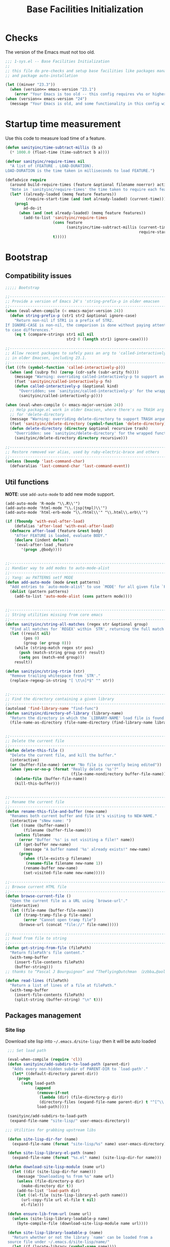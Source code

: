 #+TITLE: Base Facilities Initialization
* Checks

The version of the Emacs must not too old.

#+header: :tangle yes
#+BEGIN_SRC emacs-lisp
  ;;; 1-sys.el -- Base Facilities Initialization
  ;;
  ;; this file do pre-checks and setup base facilities like packages managers
  ;; and package auto-installation

  (let ((minver "23.3"))
    (when (version<= emacs-version "23.1")
      (error "Your Emacs is too old -- this config requires v%s or higher" minver)))
  (when (version<= emacs-version "24")
    (message "Your Emacs is old, and some functionality in this config will be disabled. Please upgrade if possible."))

#+END_SRC

* Startup time measurement

Use this code to measure load time of a feature.

#+header: :tangle yes
#+BEGIN_SRC emacs-lisp
  (defun sanityinc/time-subtract-millis (b a)
    (* 1000.0 (float-time (time-subtract b a))))

  (defvar sanityinc/require-times nil
    "A list of (FEATURE . LOAD-DURATION).
  LOAD-DURATION is the time taken in milliseconds to load FEATURE.")

  (defadvice require
    (around build-require-times (feature &optional filename noerror) activate)
    "Note in `sanityinc/require-times' the time taken to require each feature."
    (let* ((already-loaded (memq feature features))
           (require-start-time (and (not already-loaded) (current-time))))
      (prog1
          ad-do-it
        (when (and (not already-loaded) (memq feature features))
          (add-to-list 'sanityinc/require-times
                       (cons feature
                             (sanityinc/time-subtract-millis (current-time)
                                                             require-start-time))
                       t)))))

#+END_SRC

* Bootstrap

** Compatibility issues

#+header: :tangle yes
#+BEGIN_SRC emacs-lisp
  ;;;;; Bootstrap

  ;;----------------------------------------------------------------------------
  ;; Provide a version of Emacs 24's 'string-prefix-p in older emacsen
  ;;----------------------------------------------------------------------------
  (when (eval-when-compile (< emacs-major-version 24))
    (defun string-prefix-p (str1 str2 &optional ignore-case)
      "Return non-nil if STR1 is a prefix of STR2.
  If IGNORE-CASE is non-nil, the comparison is done without paying attention
  to case differences."
      (eq t (compare-strings str1 nil nil
                             str2 0 (length str1) ignore-case))))

#+END_SRC

#+header: :tangle yes
#+BEGIN_SRC emacs-lisp
  ;;----------------------------------------------------------------------------
  ;; Allow recent packages to safely pass an arg to 'called-interactively-p
  ;; in older Emacsen, including 23.1.
  ;;----------------------------------------------------------------------------
  (let ((fn (symbol-function 'called-interactively-p)))
    (when (and (subrp fn) (zerop (cdr-safe (subr-arity fn))))
      (message "Warning: overriding called-interactively-p to support an argument.")
      (fset 'sanityinc/called-interactively-p fn)
      (defun called-interactively-p (&optional kind)
        "Overridden; see `sanityinc/called-interactively-p' for the wrapped function."
        (sanityinc/called-interactively-p))))

  (when (eval-when-compile (< emacs-major-version 24))
    ;; Help package.el work in older Emacsen, where there's no TRASH arg
    ;; for 'delete-directory
    (message "Warning: overriding delete-directory to support TRASH argument.")
    (fset 'sanityinc/delete-directory (symbol-function 'delete-directory))
    (defun delete-directory (directory &optional recursive trash)
      "Overridden: see `sanityinc/delete-directory' for the wrapped function"
      (sanityinc/delete-directory directory recursive)))

#+END_SRC

#+header: :tangle yes
#+BEGIN_SRC emacs-lisp
  ;;----------------------------------------------------------------------------
  ;; Restore removed var alias, used by ruby-electric-brace and others
  ;;----------------------------------------------------------------------------
  (unless (boundp 'last-command-char)
    (defvaralias 'last-command-char 'last-command-event))

#+END_SRC

** Util functions

*NOTE*: use =add-auto-mode= to add new mode support.

#+BEGIN_EXAMPLE
(add-auto-mode 'R-mode "\\.R\\'")
(add-auto-mode 'html-mode "\\.(jsp|tmpl)\\'")
(add-auto-mode 'html-erb-mode "\\.rhtml\\'" "\\.html\\.erb\\'")
#+END_EXAMPLE

#+header: :tangle yes
#+BEGIN_SRC emacs-lisp
  (if (fboundp 'with-eval-after-load)
      (defalias 'after-load 'with-eval-after-load)
    (defmacro after-load (feature &rest body)
      "After FEATURE is loaded, evaluate BODY."
      (declare (indent defun))
      `(eval-after-load ,feature
         '(progn ,@body))))


  ;;----------------------------------------------------------------------------
  ;; Handier way to add modes to auto-mode-alist
  ;;----------------------------------------------------------------------------
  ;; Yang: au PATTERNS setf MODE
  (defun add-auto-mode (mode &rest patterns)
    "Add entries to `auto-mode-alist' to use `MODE' for all given file `PATTERNS'."
    (dolist (pattern patterns)
      (add-to-list 'auto-mode-alist (cons pattern mode))))


  ;;----------------------------------------------------------------------------
  ;; String utilities missing from core emacs
  ;;----------------------------------------------------------------------------
  (defun sanityinc/string-all-matches (regex str &optional group)
    "Find all matches for `REGEX' within `STR', returning the full match string or group `GROUP'."
    (let ((result nil)
          (pos 0)
          (group (or group 0)))
      (while (string-match regex str pos)
        (push (match-string group str) result)
        (setq pos (match-end group)))
      result))

  (defun sanityinc/string-rtrim (str)
    "Remove trailing whitespace from `STR'."
    (replace-regexp-in-string "[ \t\n]*$" "" str))


  ;;----------------------------------------------------------------------------
  ;; Find the directory containing a given library
  ;;----------------------------------------------------------------------------
  (autoload 'find-library-name "find-func")
  (defun sanityinc/directory-of-library (library-name)
    "Return the directory in which the `LIBRARY-NAME' load file is found."
    (file-name-as-directory (file-name-directory (find-library-name library-name))))


  ;;----------------------------------------------------------------------------
  ;; Delete the current file
  ;;----------------------------------------------------------------------------
  (defun delete-this-file ()
    "Delete the current file, and kill the buffer."
    (interactive)
    (or (buffer-file-name) (error "No file is currently being edited"))
    (when (yes-or-no-p (format "Really delete '%s'?"
                               (file-name-nondirectory buffer-file-name)))
      (delete-file (buffer-file-name))
      (kill-this-buffer)))


  ;;----------------------------------------------------------------------------
  ;; Rename the current file
  ;;----------------------------------------------------------------------------
  (defun rename-this-file-and-buffer (new-name)
    "Renames both current buffer and file it's visiting to NEW-NAME."
    (interactive "sNew name: ")
    (let ((name (buffer-name))
          (filename (buffer-file-name)))
      (unless filename
        (error "Buffer '%s' is not visiting a file!" name))
      (if (get-buffer new-name)
          (message "A buffer named '%s' already exists!" new-name)
        (progn
          (when (file-exists-p filename)
           (rename-file filename new-name 1))
          (rename-buffer new-name)
          (set-visited-file-name new-name)))))

  ;;----------------------------------------------------------------------------
  ;; Browse current HTML file
  ;;----------------------------------------------------------------------------
  (defun browse-current-file ()
    "Open the current file as a URL using `browse-url'."
    (interactive)
    (let ((file-name (buffer-file-name)))
      (if (tramp-tramp-file-p file-name)
          (error "Cannot open tramp file")
        (browse-url (concat "file://" file-name)))))

  ;;----------------------------------------------------------------------------
  ;; Read from file to string
  ;;----------------------------------------------------------------------------
  (defun get-string-from-file (filePath)
    "Return filePath's file content."
    (with-temp-buffer
      (insert-file-contents filePath)
      (buffer-string)))
  ;; thanks to “Pascal J Bourguignon” and “TheFlyingDutchman 〔zzbba…@aol.com〕”. 2010-09-02

  (defun read-lines (filePath)
    "Return a list of lines of a file at filePath."
    (with-temp-buffer
      (insert-file-contents filePath)
      (split-string (buffer-string) "\n" t)))
#+END_SRC

** Packages management

*** Site lisp
Download site lisp into =~/.emacs.d/site-lisp/= then it will be auto loaded

#+header: :tangle yes
#+BEGIN_SRC emacs-lisp
  ;;; Set load path

  (eval-when-compile (require 'cl))
  (defun sanityinc/add-subdirs-to-load-path (parent-dir)
    "Adds every non-hidden subdir of PARENT-DIR to `load-path'."
    (let* ((default-directory parent-dir))
      (progn
        (setq load-path
              (append
               (remove-if-not
                (lambda (dir) (file-directory-p dir))
                (directory-files (expand-file-name parent-dir) t "^[^\\.]"))
               load-path)))))

  (sanityinc/add-subdirs-to-load-path
   (expand-file-name "site-lisp/" user-emacs-directory))

;;; Utilities for grabbing upstream libs

  (defun site-lisp-dir-for (name)
    (expand-file-name (format "site-lisp/%s" name) user-emacs-directory))

  (defun site-lisp-library-el-path (name)
    (expand-file-name (format "%s.el" name) (site-lisp-dir-for name)))

  (defun download-site-lisp-module (name url)
    (let ((dir (site-lisp-dir-for name)))
      (message "Downloading %s from %s" name url)
      (unless (file-directory-p dir)
        (make-directory dir t))
      (add-to-list 'load-path dir)
      (let ((el-file (site-lisp-library-el-path name)))
        (url-copy-file url el-file t nil)
        el-file)))

  (defun ensure-lib-from-url (name url)
    (unless (site-lisp-library-loadable-p name)
      (byte-compile-file (download-site-lisp-module name url))))

  (defun site-lisp-library-loadable-p (name)
    "Return whether or not the library `name' can be loaded from a
  source file under ~/.emacs.d/site-lisp/name/"
    (let ((f (locate-library (symbol-name name))))
      (and f (string-prefix-p (file-name-as-directory (site-lisp-dir-for name)) f))))



  ;; Download these upstream libs

  (unless (> emacs-major-version 23)
    (ensure-lib-from-url
     'package
     "http://repo.or.cz/w/emacs.git/blob_plain/ba08b24186711eaeb3748f3d1f23e2c2d9ed0d09:/lisp/emacs-lisp/package.el"))

#+END_SRC

*** ELPA
#+header: :tangle yes
#+BEGIN_SRC emacs-lisp
  ;;; Find and load the correct package.el

  ;; When switching between Emacs 23 and 24, we always use the bundled package.el in Emacs 24
  (let ((package-el-site-lisp-dir
         (expand-file-name "site-lisp/package" user-emacs-directory)))
    (when (and (file-directory-p package-el-site-lisp-dir)
               (> emacs-major-version 23))
      (message "Removing local package.el from load-path to avoid shadowing bundled version")
      (setq load-path (remove package-el-site-lisp-dir load-path))))

  (require 'package)



  ;;; Standard package repositories

  ;(add-to-list 'package-archives '("marmalade" . "http://marmalade-repo.org/packages/"))

  ;; We include the org repository for completeness, but don't normally
  ;; use it.
  (add-to-list 'package-archives '("org" . "http://orgmode.org/elpa/"))

  (when (< emacs-major-version 24)
    (add-to-list 'package-archives '("gnu" . "http://elpa.gnu.org/packages/")))

#+END_SRC

Add more 3rd party repository here:
#+header: :tangle yes
#+BEGIN_SRC emacs-lisp
  ;;; Also use Melpa for most packages
  (add-to-list 'package-archives '("melpa" . "http://melpa.org/packages/"))
  ;(add-to-list 'package-archives '("melpa-stable" . "http://stable.melpa.org/packages/"))
  ;(add-to-list 'package-archives '("marmalade" . "http://marmalade-repo.org/packages/"))


#+END_SRC

Use =require-package= to auto install packages at the startup:
#+BEGIN_EXAMPLE
(require-package 'scratch)
#+END_EXAMPLE

#+header: :tangle yes
#+BEGIN_SRC emacs-lisp
  ;; If gpg cannot be found, signature checking will fail, so we
  ;; conditionally enable it according to whether gpg is available. We
  ;; re-run this check once $PATH has been configured
  (defun sanityinc/package-maybe-enable-signatures ()
    (setq package-check-signature (when (executable-find "gpg") 'allow-unsigned)))

  (sanityinc/package-maybe-enable-signatures)
  (after-load 'init-exec-path
    (sanityinc/package-maybe-enable-signatures))



  ;;; On-demand installation of packages

  (defun require-package (package &optional min-version no-refresh)
    "Install given PACKAGE, optionally requiring MIN-VERSION.
  If NO-REFRESH is non-nil, the available package lists will not be
  re-downloaded in order to locate PACKAGE."
    (if (package-installed-p package min-version)
        t
      (if (or (assoc package package-archive-contents) no-refresh)
          (package-install package)
        (progn
          (package-refresh-contents)
          (require-package package min-version t)))))


  (defun maybe-require-package (package &optional min-version no-refresh)
    "Try to install PACKAGE, and return non-nil if successful.
  In the event of failure, return nil and print a warning message.
  Optionally require MIN-VERSION.  If NO-REFRESH is non-nil, the
  available package lists will not be re-downloaded in order to
  locate PACKAGE."
    (condition-case err
        (require-package package min-version no-refresh)
      (error
       (message "Couldn't install package `%s': %S" package err)
       nil)))


  ;;; Fire up package.el

  (setq package-enable-at-startup nil)
  (package-initialize)



  (require-package 'fullframe)
  (fullframe list-packages quit-window)


  (require-package 'cl-lib)
  (require 'cl-lib)

  (defun sanityinc/set-tabulated-list-column-width (col-name width)
    "Set any column with name COL-NAME to the given WIDTH."
    (cl-loop for column across tabulated-list-format
             when (string= col-name (car column))
             do (setf (elt column 1) width)))

  (defun sanityinc/maybe-widen-package-menu-columns ()
    "Widen some columns of the package menu table to avoid truncation."
    (when (boundp 'tabulated-list-format)
      (sanityinc/set-tabulated-list-column-width "Version" 13)
      (let ((longest-archive-name (apply 'max (mapcar 'length (mapcar 'car package-archives)))))
        (sanityinc/set-tabulated-list-column-width "Archive" longest-archive-name))))

  (add-hook 'package-menu-mode-hook 'sanityinc/maybe-widen-package-menu-columns)

#+END_SRC

** Windows issues
In order to set $PATH on Windows, use =exec-path-from-shell=
#+header: :tangle yes
#+BEGIN_SRC emacs-lisp
  (require-package 'exec-path-from-shell)

  (after-load 'exec-path-from-shell
    (dolist (var '("SSH_AUTH_SOCK" "SSH_AGENT_PID" "GPG_AGENT_INFO" "LANG" "LC_CTYPE"))
      (add-to-list 'exec-path-from-shell-variables var)))


  (when (memq window-system '(mac ns))
    (exec-path-from-shell-initialize))

#+END_SRC
